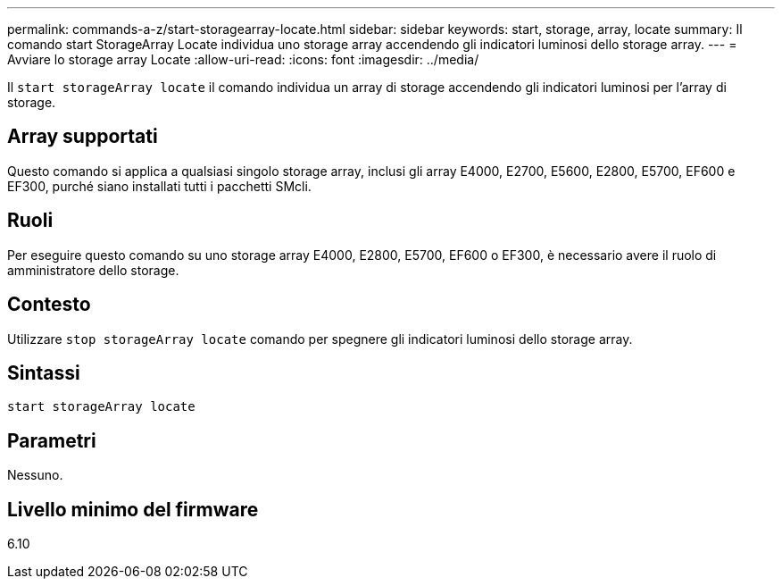 ---
permalink: commands-a-z/start-storagearray-locate.html 
sidebar: sidebar 
keywords: start, storage, array, locate 
summary: Il comando start StorageArray Locate individua uno storage array accendendo gli indicatori luminosi dello storage array. 
---
= Avviare lo storage array Locate
:allow-uri-read: 
:icons: font
:imagesdir: ../media/


[role="lead"]
Il `start storageArray locate` il comando individua un array di storage accendendo gli indicatori luminosi per l'array di storage.



== Array supportati

Questo comando si applica a qualsiasi singolo storage array, inclusi gli array E4000, E2700, E5600, E2800, E5700, EF600 e EF300, purché siano installati tutti i pacchetti SMcli.



== Ruoli

Per eseguire questo comando su uno storage array E4000, E2800, E5700, EF600 o EF300, è necessario avere il ruolo di amministratore dello storage.



== Contesto

Utilizzare `stop storageArray locate` comando per spegnere gli indicatori luminosi dello storage array.



== Sintassi

[source, cli]
----
start storageArray locate
----


== Parametri

Nessuno.



== Livello minimo del firmware

6.10
